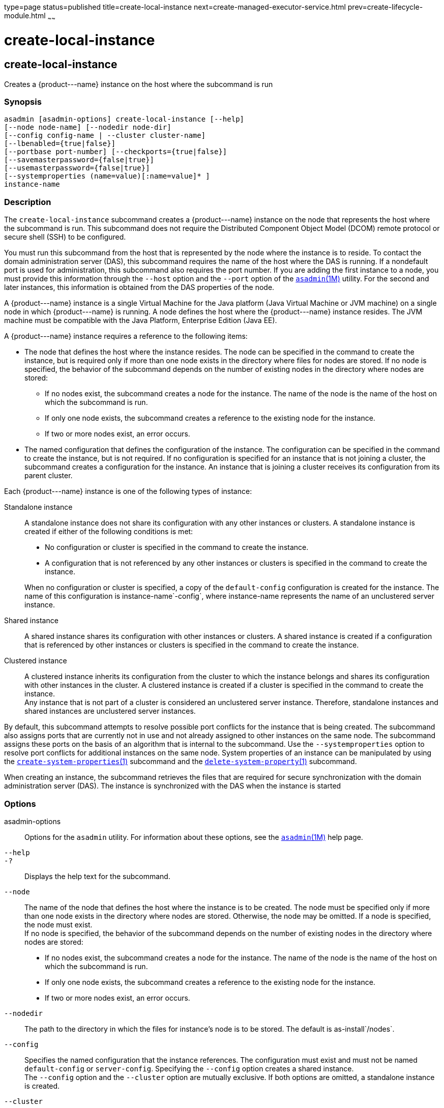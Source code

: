 type=page
status=published
title=create-local-instance
next=create-managed-executor-service.html
prev=create-lifecycle-module.html
~~~~~~

create-local-instance
=====================

[[create-local-instance-1]][[GSRFM00044]][[create-local-instance]]

create-local-instance
---------------------

Creates a \{product---name} instance on the host where the subcommand is
run

[[sthref388]]

=== Synopsis

[source]
----
asadmin [asadmin-options] create-local-instance [--help]
[--node node-name] [--nodedir node-dir]
[--config config-name | --cluster cluster-name]
[--lbenabled={true|false}]
[--portbase port-number] [--checkports={true|false}]
[--savemasterpassword={false|true}]
[--usemasterpassword={false|true}]
[--systemproperties (name=value)[:name=value]* ]
instance-name
----

[[sthref389]]

=== Description

The `create-local-instance` subcommand creates a \{product---name}
instance on the node that represents the host where the subcommand is
run. This subcommand does not require the Distributed Component Object
Model (DCOM) remote protocol or secure shell (SSH) to be configured.

You must run this subcommand from the host that is represented by the
node where the instance is to reside. To contact the domain
administration server (DAS), this subcommand requires the name of the
host where the DAS is running. If a nondefault port is used for
administration, this subcommand also requires the port number. If you
are adding the first instance to a node, you must provide this
information through the `--host` option and the `--port` option of the
link:asadmin.html#asadmin-1m[`asadmin`(1M)] utility. For the second and
later instances, this information is obtained from the DAS properties of
the node.

A \{product---name} instance is a single Virtual Machine for the Java
platform (Java Virtual Machine or JVM machine) on a single node in which
\{product---name} is running. A node defines the host where the
\{product---name} instance resides. The JVM machine must be compatible
with the Java Platform, Enterprise Edition (Java EE).

A \{product---name} instance requires a reference to the following items:

* The node that defines the host where the instance resides. The node
can be specified in the command to create the instance, but is required
only if more than one node exists in the directory where files for nodes
are stored. If no node is specified, the behavior of the subcommand
depends on the number of existing nodes in the directory where nodes are
stored:

** If no nodes exist, the subcommand creates a node for the instance.
The name of the node is the name of the host on which the subcommand is run.
** If only one node exists, the subcommand creates a reference to the
existing node for the instance.
** If two or more nodes exist, an error occurs.

* The named configuration that defines the configuration of the
instance. The configuration can be specified in the command to create
the instance, but is not required. If no configuration is specified for
an instance that is not joining a cluster, the subcommand creates a
configuration for the instance. An instance that is joining a cluster
receives its configuration from its parent cluster.

Each \{product---name} instance is one of the following types of
instance:

Standalone instance::
  A standalone instance does not share its configuration with any other
  instances or clusters. A standalone instance is created if either of
  the following conditions is met:

  * No configuration or cluster is specified in the command to create
  the instance.
  * A configuration that is not referenced by any other instances or
  clusters is specified in the command to create the instance.

+
When no configuration or cluster is specified, a copy of the
  `default-config` configuration is created for the instance. The name
  of this configuration is instance-name`-config`, where instance-name
  represents the name of an unclustered server instance.

Shared instance::
  A shared instance shares its configuration with other instances or
  clusters. A shared instance is created if a configuration that is
  referenced by other instances or clusters is specified in the command
  to create the instance.

Clustered instance::
  A clustered instance inherits its configuration from the cluster to
  which the instance belongs and shares its configuration with other
  instances in the cluster. A clustered instance is created if a cluster
  is specified in the command to create the instance. +
  Any instance that is not part of a cluster is considered an
  unclustered server instance. Therefore, standalone instances and
  shared instances are unclustered server instances.

By default, this subcommand attempts to resolve possible port conflicts
for the instance that is being created. The subcommand also assigns
ports that are currently not in use and not already assigned to other
instances on the same node. The subcommand assigns these ports on the
basis of an algorithm that is internal to the subcommand. Use the
`--systemproperties` option to resolve port conflicts for additional
instances on the same node. System properties of an instance can be
manipulated by using the
link:create-system-properties.html#create-system-properties-1[`create-system-properties`(1)]
subcommand and the
link:delete-system-property.html#delete-system-property-1[`delete-system-property`(1)]
subcommand.

When creating an instance, the subcommand retrieves the files that are
required for secure synchronization with the domain administration
server (DAS). The instance is synchronized with the DAS when the
instance is started

[[sthref390]]

=== Options

asadmin-options::
  Options for the `asadmin` utility. For information about these
  options, see the link:asadmin.html#asadmin-1m[`asadmin`(1M)] help page.
`--help`::
`-?`::
  Displays the help text for the subcommand.
`--node`::
  The name of the node that defines the host where the instance is to be
  created. The node must be specified only if more than one node exists
  in the directory where nodes are stored. Otherwise, the node may be
  omitted. If a node is specified, the node must exist. +
  If no node is specified, the behavior of the subcommand depends on the
  number of existing nodes in the directory where nodes are stored:

  * If no nodes exist, the subcommand creates a node for the instance.
  The name of the node is the name of the host on which the subcommand
  is run.
  * If only one node exists, the subcommand creates a reference to the
  existing node for the instance.
  * If two or more nodes exist, an error occurs.

`--nodedir`::
  The path to the directory in which the files for instance's node is to
  be stored. The default is as-install`/nodes`.
`--config`::
  Specifies the named configuration that the instance references.
  The configuration must exist and must not be named `default-config` or
  `server-config`. Specifying the `--config` option creates a shared instance. +
  The `--config` option and the `--cluster` option are mutually
  exclusive. If both options are omitted, a standalone instance is created.
`--cluster`::
  Specifies the cluster from which the instance inherits its configuration.
  Specifying the `--cluster` option creates a clustered instance. +
  The `--config` option and the `--cluster` option are mutually
  exclusive. If both options are omitted, a standalone instance is
  created.
`--lbenabled`::
  Specifies whether the instance is enabled for load balancing. Possible
  values are as follows:

  `true`;;
    The instance is enabled for load balancing (default). +
    When an instance is enabled for load balancing, a load balancer
    sends requests to the instance.
  `false`;;
    The instance is disabled for load balancing.

+
When an instance is disabled for load balancing, a load balancer
    does not send requests to the instance.

`--portbase`::
  Determines the number with which the port assignment should start. An
  instance uses a certain number of ports that are statically assigned.
  The portbase value determines where the assignment should start. The
  values for the ports are calculated as follows:

  * Administration port: portbase + 48
  * HTTP listener port: portbase + 80
  * HTTPS listener port: portbase + 81
  * JMS port: portbase + 76
  * IIOP listener port: portbase + 37
  * Secure IIOP listener port: portbase + 38
  * Secure IIOP with mutual authentication port: portbase + 39
  * JMX port: portbase + 86
  * JPA debugger port: portbase + 9
  * Felix shell service port for OSGi module management: portbase + 66

+
When the `--portbase` option is specified, the output of this
  subcommand includes a complete list of used ports.
`--checkports`::
  Specifies whether to check for the availability of the administration,
  HTTP, JMS, JMX, and IIOP ports. The default value is `true`.
`--savemasterpassword`::
  Setting this option to `true` allows the master password to be written
  to the file system. If the master password is written to the file
  system, the instance can be started without the need to prompt for the
  password. If this option is `true`, the `--usemasterpassword` option
  is also true, regardless of the value that is specified on the command
  line. Because writing the master password to the file system is an
  insecure practice, the default is `false`. +
  The master-password file for an instance is saved in the node
  directory, not the domain directory. Therefore, this option is
  required only for the first instance that is created for each node in a domain.
`--usemasterpassword`::
  Specifies whether the key store is encrypted with a master password
  that is built into the system or a user-defined master password. +
  If `false` (default), the keystore is encrypted with a well-known
  password that is built into the system. Encrypting the keystore with a
  password that is built into the system provides no additional security. +
  If `true`, the subcommand obtains the master password from the
  `AS_ADMIN_MASTERPASSWORD` entry in the password file or prompts for
  the master password. The password file is specified in the
  `--passwordfile` option of the
  link:asadmin.html#asadmin-1m[`asadmin`(1M)]utility. +
  If the `--savemasterpassword` option is `true`, this option is also
  true, regardless of the value that is specified on the command line. +
  The master password must be the same for all instances in a domain.
`--systemproperties`::
  Defines system properties for the instance. These properties override
  property definitions for port settings in the instance's
  configuration. Predefined port settings must be overridden if, for
  example, two clustered instances reside on the same host. In this
  situation, port settings for one instance must be overridden because
  both instances share the same configuration. +
  The following properties are available:

  `ASADMIN_LISTENER_PORT`;;
    This property specifies the port number of the HTTP port or HTTPS
    port through which the DAS connects to the instance to manage the
    instance. Valid values are 1-65535. On UNIX, creating sockets that
    listen on ports 1-1024 requires superuser privileges.
  `HTTP_LISTENER_PORT`;;
    This property specifies the port number of the port that is used to
    listen for HTTP requests. Valid values are 1-65535. On UNIX,
    creating sockets that listen on ports 1-1024 requires superuser
    privileges.
  `HTTP_SSL_LISTENER_PORT`;;
    This property specifies the port number of the port that is used to
    listen for HTTPS requests. Valid values are 1-65535. On UNIX,
    creating sockets that listen on ports 1-1024 requires superuser
    privileges.
  `IIOP_LISTENER_PORT`;;
    This property specifies the port number of the port that is used for
    IIOP connections. Valid values are 1-65535. On UNIX, creating
    sockets that listen on ports 1-1024 requires superuser privileges.
  `IIOP_SSL_LISTENER_PORT`;;
    This property specifies the port number of the port that is used for
    secure IIOP connections. Valid values are 1-65535. On UNIX, creating
    sockets that listen on ports 1-1024 requires superuser privileges.
  `IIOP_SSL_MUTUALAUTH_PORT`;;
    This property specifies the port number of the port that is used for
    secure IIOP connections with client authentication. Valid values are
    1-65535. On UNIX, creating sockets that listen on ports 1-1024
    requires superuser privileges.
  `JAVA_DEBUGGER_PORT`;;
    This property specifies the port number of the port that is used for
    connections to the Java Platform Debugger Architecture (JPDA)
    (http://www.oracle.com/technetwork/java/javase/tech/jpda-141715.html)
    debugger. Valid values are 1-65535. On UNIX, creating sockets that
    listen on ports 1-1024 requires superuser privileges.
  `JMS_PROVIDER_PORT`;;
    This property specifies the port number for the Java Message Service
    provider. Valid values are 1-65535. On UNIX, creating sockets that
    listen on ports 1-1024 requires superuser privileges.
  `JMX_SYSTEM_CONNECTOR_PORT`;;
    This property specifies the port number on which the JMX connector
    listens. Valid values are 1-65535. On UNIX, creating sockets that
    listen on ports 1-1024 requires superuser privileges.
  `OSGI_SHELL_TELNET_PORT`;;
    This property specifies the port number of the port that is used for
    connections to the Apache Felix Remote Shell
    (`http://felix.apache.org/site/apache-felix-remote-shell.html`).
    This shell uses the Felix shell service to interact with the OSGi
    module management subsystem. Valid values are 1-65535. On UNIX,
    creating sockets that listen on ports 1-1024 requires superuser
    privileges.

[[sthref391]]

=== Operands

instance-name::
  The name of the instance that is being created. +
  The name must meet the following requirements:

  * The name may contain only ASCII characters.
  * The name must start with a letter, a number, or an underscore.
  * The name may contain only the following characters:
  ** Lowercase letters
  ** Uppercase letters
  ** Numbers
  ** Hyphen
  ** Period
  ** Underscore
  * The name must be unique in the domain and must not be the name of
  another \{product---name} instance, a cluster, a named configuration,
  or a node.
  * The name must not be `domain`, `server`, or any other keyword that
  is reserved by \{product---name}.

[[sthref392]]

=== Examples

[[GSRFM505]][[sthref393]]

==== Example 1   Creating a Standalone \{product---name} Instance

This example creates the standalone instance `il3` on the host where the
command is run. The DAS is running on the same host. The instance
references the only existing node.

[source]
----
asadmin> create-local-instance il3
Rendezvoused with DAS on localhost:4848.
Port Assignments for server instance il3:
JMX_SYSTEM_CONNECTOR_PORT=28686
JMS_PROVIDER_PORT=27676
HTTP_LISTENER_PORT=28080
ASADMIN_LISTENER_PORT=24848
JAVA_DEBUGGER_PORT=29009
IIOP_SSL_LISTENER_PORT=23820
IIOP_LISTENER_PORT=23700
OSGI_SHELL_TELNET_PORT=26666
HTTP_SSL_LISTENER_PORT=28181
IIOP_SSL_MUTUALAUTH_PORT=23920
Command create-local-instance executed successfully.
----

[[GSRFM506]][[sthref394]]

==== Example 2   Creating a Clustered \{product---name} Instance on a Specific Node

This example creates the clustered instance `ymli2` on node `sj02`. The
instance is a member of the cluster `ymlclust`.

The command is run on the host `sj02`, which is the host that the node
`sj02` represents. The DAS is running on the host `sr04` and uses the
default HTTP port for administration. Because no instances exist on the
node, the host on which the DAS is running is provided through the
`--host` option of the `asadmin` utility.

[source]
----
sj02# asadmin --host sr04 create-local-instance --cluster ymlclust --node sj02 ymli2
Rendezvoused with DAS on sr04:4848.
Port Assignments for server instance ymli2:
JMX_SYSTEM_CONNECTOR_PORT=28686
JMS_PROVIDER_PORT=27676
HTTP_LISTENER_PORT=28080
ASADMIN_LISTENER_PORT=24848
JAVA_DEBUGGER_PORT=29009
IIOP_SSL_LISTENER_PORT=23820
IIOP_LISTENER_PORT=23700
OSGI_SHELL_TELNET_PORT=26666
HTTP_SSL_LISTENER_PORT=28181
IIOP_SSL_MUTUALAUTH_PORT=23920
Command create-local-instance executed successfully.
----

[[sthref395]]

=== Exit Status

0::
  command executed successfully
1::
  error in executing the command

[[sthref396]]

=== See Also

link:asadmin.html#asadmin-1m[`asadmin`(1M)]

link:create-instance.html#create-instance-1[`create-instance`(1)],
link:create-node-config.html#create-node-config-1[`create-node-config`(1)],
link:create-node-dcom.html#create-node-dcom-1[`create-node-dcom`(1)],
link:create-node-ssh.html#create-node-ssh-1[`create-node-ssh`(1)],
link:create-system-properties.html#create-system-properties-1[`create-system-properties`(1)],
link:delete-local-instance.html#delete-local-instance-1[`delete-local-instance`(1)],
link:delete-system-property.html#delete-system-property-1[`delete-system-property`(1)],
link:list-instances.html#list-instances-1[`list-instances`(1)],
link:start-local-instance.html#start-local-instance-1[`start-local-instance`(1)],
link:stop-local-instance.html#stop-local-instance-1[`stop-local-instance`(1)]


